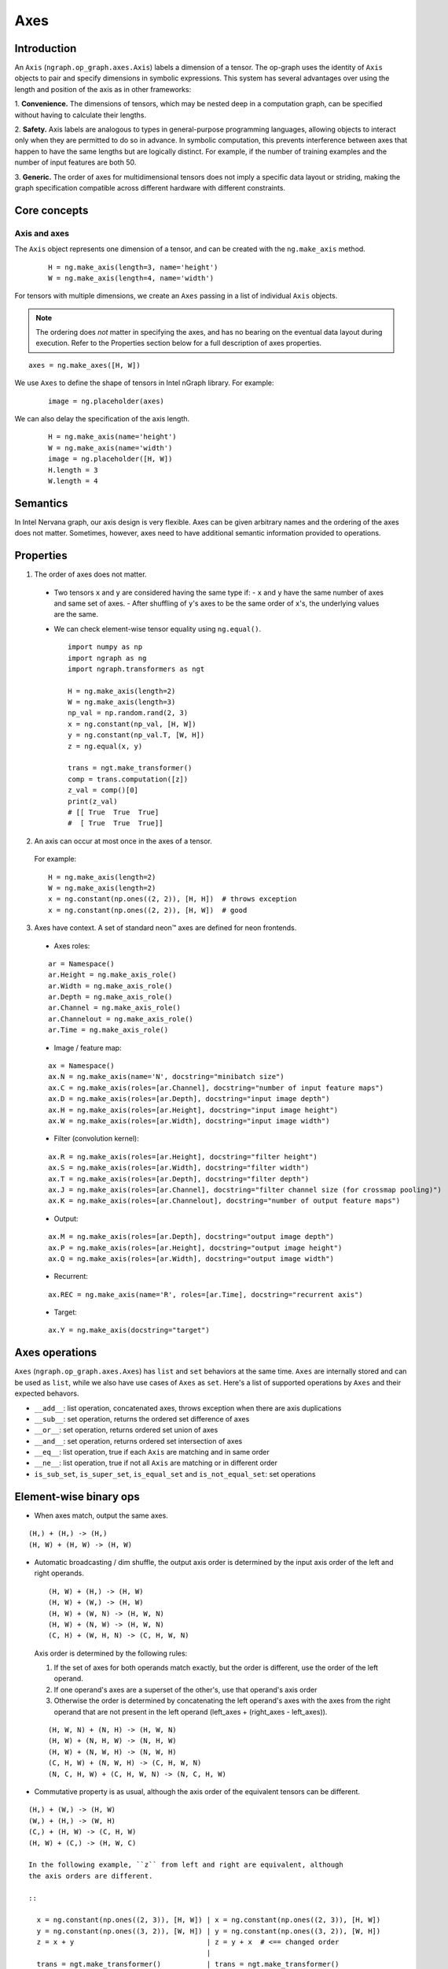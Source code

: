 .. axes.rst: 

Axes
####

Introduction
============

An ``Axis`` (``ngraph.op_graph.axes.Axis``) labels a dimension of a tensor.
The op-graph uses the identity of ``Axis`` objects to pair and specify
dimensions in symbolic expressions. This system has several advantages over
using the length and position of the axis as in other frameworks:

1. **Convenience.** The dimensions of tensors, which may be nested
deep in a computation graph, can be specified without having to
calculate their lengths.

2. **Safety.** Axis labels are analogous to types in general-purpose
programming languages, allowing objects to interact only when
they are permitted to do so in advance. In symbolic computation,
this prevents interference between axes that happen to have the
same lengths but are logically distinct. For example, if the number of
training examples and the number of input features are both 50.

3. **Generic.** The order of axes for multidimensional tensors does not
imply a specific data layout or striding, making the graph specification
compatible across different hardware with different constraints.

Core concepts
=============

Axis and axes
-------------

The ``Axis`` object represents one dimension of a tensor, and can be created 
with the ``ng.make_axis`` method.

  ::

    H = ng.make_axis(length=3, name='height')
    W = ng.make_axis(length=4, name='width')

For tensors with multiple dimensions, we create an ``Axes`` passing in a list 
of individual ``Axis`` objects. 

.. Note::
   The ordering does *not* matter in specifying the axes, and has no bearing on 
   the eventual data layout during execution. Refer to the Properties section 
   below for a full description of axes properties.

::

  axes = ng.make_axes([H, W])

We use ``Axes`` to define the shape of tensors in Intel nGraph library. For 
example:

  ::

    image = ng.placeholder(axes)

We can also delay the specification of the axis length.

  ::

    H = ng.make_axis(name='height')
    W = ng.make_axis(name='width')
    image = ng.placeholder([H, W])
    H.length = 3
    W.length = 4

Semantics
=========

In Intel Nervana graph, our axis design is very flexible. Axes can be given 
arbitrary names and the ordering of the axes does not matter. Sometimes, 
however, axes need to have additional semantic information provided to 
operations.

Properties
==========

1. The order of axes does not matter.

  - Two tensors ``x`` and ``y`` are considered having the same type if:
    - ``x`` and ``y`` have the same number of axes and same set of axes.
    - After shuffling of ``y``'s axes to be the same order of ``x``'s, the 
    underlying values are the same.

  - We can check element-wise tensor equality using ``ng.equal()``. ::

      import numpy as np
      import ngraph as ng
      import ngraph.transformers as ngt

      H = ng.make_axis(length=2)
      W = ng.make_axis(length=3)
      np_val = np.random.rand(2, 3)
      x = ng.constant(np_val, [H, W])
      y = ng.constant(np_val.T, [W, H])
      z = ng.equal(x, y)

      trans = ngt.make_transformer()
      comp = trans.computation([z])
      z_val = comp()[0]
      print(z_val)
      # [[ True  True  True]
      #  [ True  True  True]]

2. An axis can occur at most once in the axes of a tensor.

  For example: ::

      H = ng.make_axis(length=2)
      W = ng.make_axis(length=2)
      x = ng.constant(np.ones((2, 2)), [H, H])  # throws exception
      x = ng.constant(np.ones((2, 2)), [H, W])  # good

3. Axes have context. A set of standard neon™ axes are defined for neon frontends.

  - Axes roles:

  ::

    ar = Namespace()
    ar.Height = ng.make_axis_role()
    ar.Width = ng.make_axis_role()
    ar.Depth = ng.make_axis_role()
    ar.Channel = ng.make_axis_role()
    ar.Channelout = ng.make_axis_role()
    ar.Time = ng.make_axis_role()

  - Image / feature map:

  ::

    ax = Namespace()
    ax.N = ng.make_axis(name='N', docstring="minibatch size")
    ax.C = ng.make_axis(roles=[ar.Channel], docstring="number of input feature maps")
    ax.D = ng.make_axis(roles=[ar.Depth], docstring="input image depth")
    ax.H = ng.make_axis(roles=[ar.Height], docstring="input image height")
    ax.W = ng.make_axis(roles=[ar.Width], docstring="input image width")

  - Filter (convolution kernel):

  ::

    ax.R = ng.make_axis(roles=[ar.Height], docstring="filter height")
    ax.S = ng.make_axis(roles=[ar.Width], docstring="filter width")
    ax.T = ng.make_axis(roles=[ar.Depth], docstring="filter depth")
    ax.J = ng.make_axis(roles=[ar.Channel], docstring="filter channel size (for crossmap pooling)")
    ax.K = ng.make_axis(roles=[ar.Channelout], docstring="number of output feature maps")

  - Output:

  ::

    ax.M = ng.make_axis(roles=[ar.Depth], docstring="output image depth")
    ax.P = ng.make_axis(roles=[ar.Height], docstring="output image height")
    ax.Q = ng.make_axis(roles=[ar.Width], docstring="output image width")

  - Recurrent:

  ::

    ax.REC = ng.make_axis(name='R', roles=[ar.Time], docstring="recurrent axis")

  - Target:

  ::

    ax.Y = ng.make_axis(docstring="target")


Axes operations
===============

``Axes`` (``ngraph.op_graph.axes.Axes``) has ``list`` and ``set`` behaviors at 
the same time. ``Axes`` are internally stored and can be used as ``list``, while 
we also have use cases of ``Axes`` as ``set``. Here's a list of supported 
operations by ``Axes`` and their expected behavors.

- ``__add__``: list operation, concatenated axes, throws exception when there
  are axis duplications
- ``__sub__``: set operation, returns the ordered set difference of axes
- ``__or__``: set operation, returns ordered set union of axes
- ``__and__``: set operation, returns ordered set intersection of axes
- ``__eq__``: list operation, true if each ``Axis`` are matching and in same
  order
- ``__ne__``: list operation, true if not all ``Axis`` are matching or in
  different order
- ``is_sub_set``, ``is_super_set``, ``is_equal_set`` and ``is_not_equal_set``:
  set operations


Element-wise binary ops
=======================

- When axes match, output the same axes. 

::

  (H,) + (H,) -> (H,)
  (H, W) + (H, W) -> (H, W)

- Automatic broadcasting / dim shuffle, the output axis order is determined by 
  the input axis order of the left and right operands. 

  ::

  (H, W) + (H,) -> (H, W)
  (H, W) + (W,) -> (H, W)
  (H, W) + (W, N) -> (H, W, N)
  (H, W) + (N, W) -> (H, W, N)
  (C, H) + (W, H, N) -> (C, H, W, N)

  Axis order is determined by the following rules:

  1. If the set of axes for both operands match exactly, but the order is 
     different, use the order of the left operand.
  2. If one operand's axes are a superset of the other's, use that operand's 
     axis order
  3. Otherwise the order is determined by concatenating the left operand's axes 
     with the axes from the right operand that are not present in the left 
     operand (left_axes + (right_axes - left_axes)). 

  ::

  (H, W, N) + (N, H) -> (H, W, N)
  (H, W) + (N, H, W) -> (N, H, W)
  (H, W) + (N, W, H) -> (N, W, H)
  (C, H, W) + (N, W, H) -> (C, H, W, N)
  (N, C, H, W) + (C, H, W, N) -> (N, C, H, W)

- Commutative property is as usual, although the axis order of the equivalent 
  tensors can be different. 

::

  (H,) + (W,) -> (H, W)
  (W,) + (H,) -> (W, H)
  (C,) + (H, W) -> (C, H, W)
  (H, W) + (C,) -> (H, W, C)

  In the following example, ``z`` from left and right are equivalent, although 
  the axis orders are different.

  ::

    x = ng.constant(np.ones((2, 3)), [H, W]) | x = ng.constant(np.ones((2, 3)), [H, W])
    y = ng.constant(np.ones((3, 2)), [W, H]) | y = ng.constant(np.ones((3, 2)), [W, H])
    z = x + y                                | z = y + x  # <== changed order
                                             |
    trans = ngt.make_transformer()           | trans = ngt.make_transformer()
    comp = trans.computation([z])            | comp = trans.computation([z])
    z_val = comp()[0]                        | z_val = comp()[0]
    print(z_val)                             | print(z_val)
    print(z_val.shape)                       | print(z_val.shape)
    -----------------------------------------------------------------------------
    Output:                                  | Output:
    [[ 2.  2.  2.]                           | [[ 2.  2.]
     [ 2.  2.  2.]]                          |  [ 2.  2.]
    (2, 3)                                   |  [ 2.  2.]]
                                             | (3, 2)

- Associative property is as usual. 

::

  ((H,) + (W,)) + (N,) -> (H, W) + (N,) -> (H, W, N)
  (H,) + ((W,) + (N,)) -> (H,) + (W, N) -> (H, W, N)

- Distributive property is as usual. 

::

  (H,) * ((W,) + (N,)) = (H,) * (W, N) = (H, W, N)
  (H,) * (W,) + (H,) * (N,) = (H, W) * (H, N) = (H, W, N)


Dot operation
-------------

When two tensors are provided to a multiaxis operation, such as ``ng.dot()``,
we need to indicate the corresponding axes that should be paired together.

For example:

  ::

    # 2d dot
    (H, W) • (W, N) -> (H, N)

    # 4d dot
    (M, C, H, W) • (C, H, W, N) -> (M, N)

    # swapping the order of the axes is allowed
    (M, C, H, W) • (C, H, W, N) -> (M, N)
    (M, W, H, C) • (C, H, W, N) -> (M, N)


Axes reduction
==============

- We specify the reduction axes in ``reduction_axes``. Reduction operations can
  have an arbitrary number of reduction axes. The order of the reduction axes
  can be arbitrary.
- When ``reduction_axes`` is empty, reduction is performed on *none* of the axes.

Examples: ::

    ax_C = ng.make_axis(name="C", docstring="number of input feature maps")
    ax_H = ng.make_axis(name="H", docstring="input image height")
    ax_W = ng.make_axis(name="W", docstring="input image width")
    x = ng.placeholder([ax_C, ax_H, ax_W])
    ng.sum(x, reduction_axes=[])            #-> [C, H, W]
    ng.sum(x, reduction_axes=[ax_C])        #-> [H, W]
    ng.sum(x, reduction_axes=[ax_C, ax_W])  #-> [H]
    ng.sum(x, reduction_axes=[ax_W, ax_C])  #-> [H]
    ng.sum(x, reduction_axes=x.axes)        #-> []


Axes casting
============

Use ``ng.cast_axes`` to cast at axes to targeting axes with the same dimensions.
For example, we might want to sum two layers' outputs, where they have the same
dimensions but different axes. Examples are shown below: ::

    # assume C1.length == C2.length == 100
    hidden_1 = ng.constant(np.ones((100, 128)), [C1, N])
    hidden_2 = ng.constant(np.ones((100, 128)), [C2, N])

    # if we add directly without casting
    sum_direct = hidden_1 + hidden_2  # sum_direct has axes: [C1, C2, N]

    # cast before sum
    hidden_2_cast = ng.cast_axes(hidden_2, [C1, N])
    sum_cast = hidden_1 + hidden_2_cast  # sum_cast has axes: [C1, N]


Axes broadcasting
=================

Use ``ng.broadcast`` to broadcast to new axes. The new axes must be a superset
of the original axes. The order of the new axes can be arbitrary. For example: ::

    x = ng.placeholder([ax_C, ax_H])
    ng.broadcast(x, [ax_C, ax_H, ax_W])  #-> [C, H, W]
    ng.broadcast(x, [ax_W, ax_H, ax_C])  #-> [W, H, C]


Axes reordering
===============

Use ``ng.axes_with_order`` to reorder axes. The new axes must be the same set as the
original axes. Examples:


.. code-block:: python

    from ngraph.frontends.neon.axis import ax
     x = ng.placeholder([ax.C, ax.H, ax.W])
     ng.axes_with_order(x, [ax.H, ax.W, ax.C])

